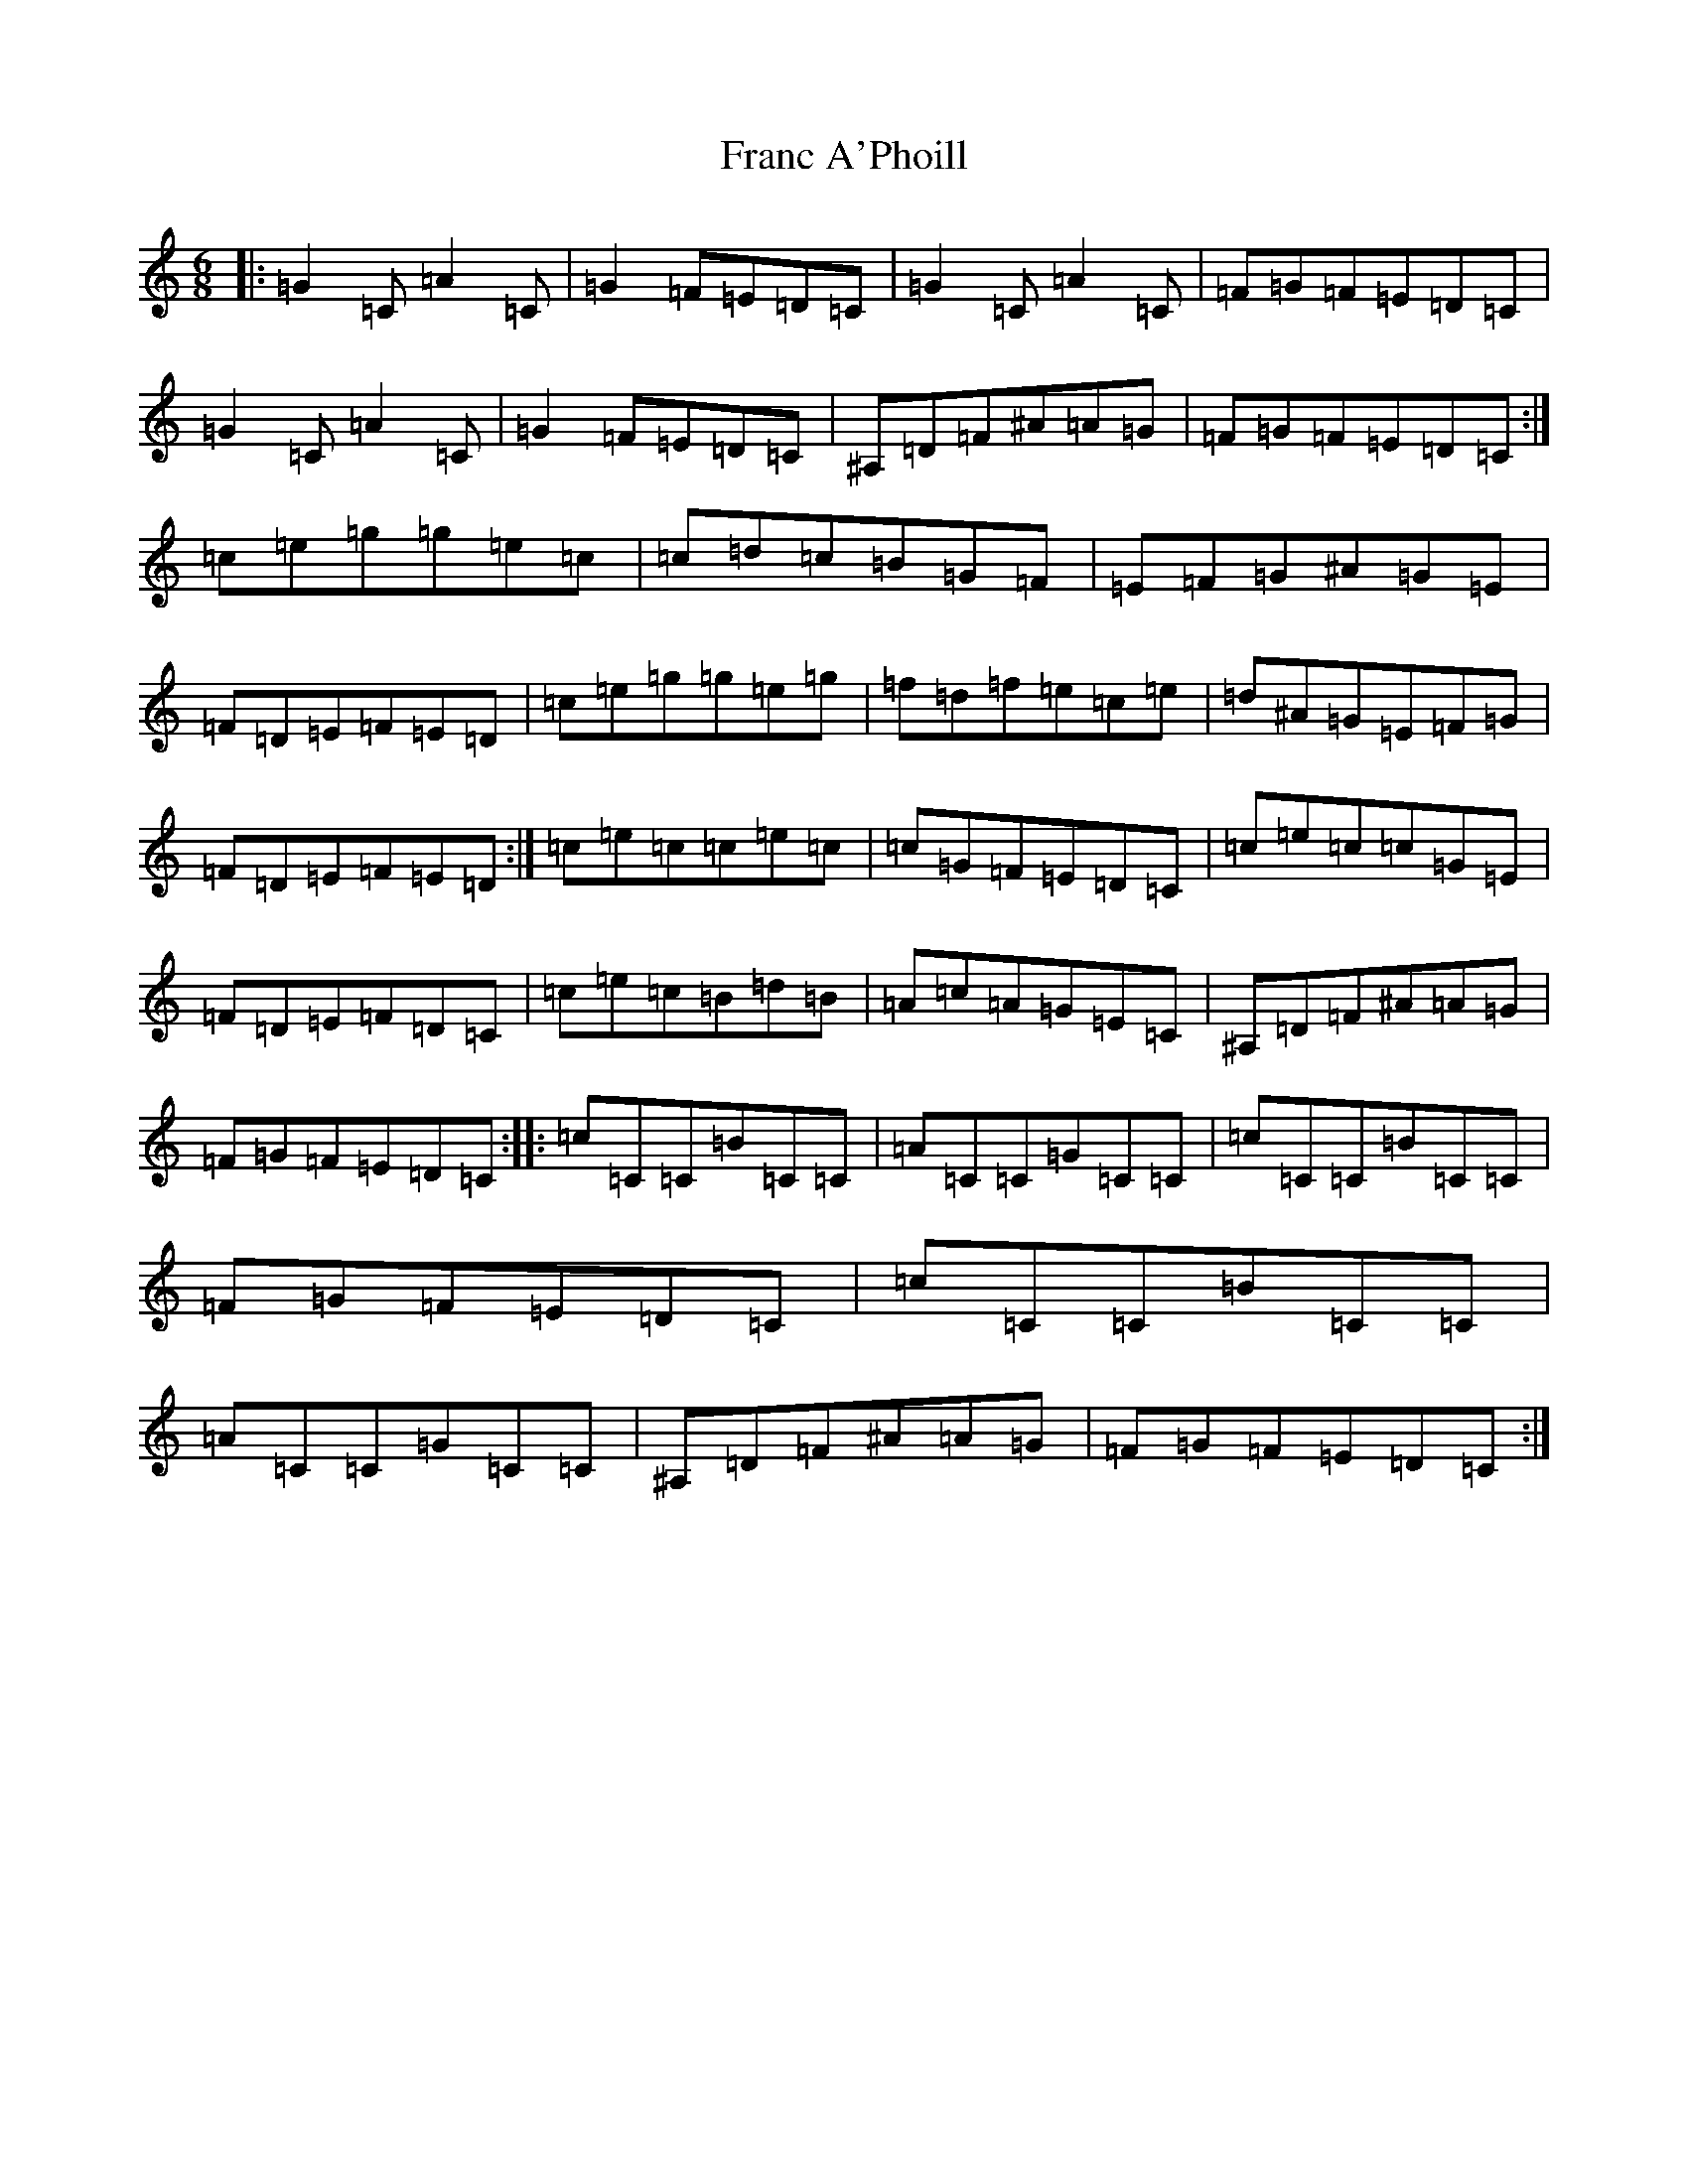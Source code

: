 X: 7258
T: Franc A'Phoill
S: https://thesession.org/tunes/31#setting31
R: jig
M:6/8
L:1/8
K: C Major
|:=G2=C=A2=C|=G2=F=E=D=C|=G2=C=A2=C|=F=G=F=E=D=C|=G2=C=A2=C|=G2=F=E=D=C|^A,=D=F^A=A=G|=F=G=F=E=D=C:|=c=e=g=g=e=c|=c=d=c=B=G=F|=E=F=G^A=G=E|=F=D=E=F=E=D|=c=e=g=g=e=g|=f=d=f=e=c=e|=d^A=G=E=F=G|=F=D=E=F=E=D:|=c=e=c=c=e=c|=c=G=F=E=D=C|=c=e=c=c=G=E|=F=D=E=F=D=C|=c=e=c=B=d=B|=A=c=A=G=E=C|^A,=D=F^A=A=G|=F=G=F=E=D=C:||:=c=C=C=B=C=C|=A=C=C=G=C=C|=c=C=C=B=C=C|=F=G=F=E=D=C|=c=C=C=B=C=C|=A=C=C=G=C=C|^A,=D=F^A=A=G|=F=G=F=E=D=C:|